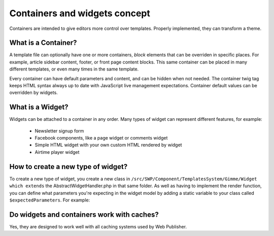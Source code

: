 Containers and widgets concept
==============================

Containers are intended to give editors more control over templates. Properly implemented, they can transform a theme.

What is a Container?
````````````````````

A template file can optionally have one or more containers, `block` elements that can be overriden in specific places.
For example, article sidebar content, footer, or front page content blocks.
This same container can be placed in many different templates, or even many times in the same template.

Every container can have default parameters and content, and can be hidden when not needed. 
The container twig tag keeps HTML syntax always up to date with JavaScript live management expectations.
Container default values can be overridden by widgets.

What is a Widget?
`````````````````

Widgets can be attached to a container in any order. Many types of widget can represent different features, for example:

 * Newsletter signup form
 * Facebook components, like a page widget or comments widget
 * Simple HTML widget with your own custom HTML rendered by widget
 * Airtime player widget

How to create a new type of widget?
```````````````````````````````

To create a new type of widget, you create a new class in ``/src/SWP/Component/TemplatesSystem/Gimme/Widget which extends``
the AbstractWidgetHandler.php in that same folder.
As well as having to implement the render function, you can define what parameters you're expecting in the widget model
by adding a static variable to your class called ``$expectedParameters``. For example:

.. code-block:: php
     protected static $expectedParameters = array(
        'parameter_name' => [
            'type' => 'string',               // or bool, int, float
            'default' => 'default_value'      // if no default is provided, the parameter must be set
        ]
    );

Do widgets and containers work with caches?
```````````````````````````````````````````

Yes, they are designed to work well with all caching systems used by Web Publisher.
